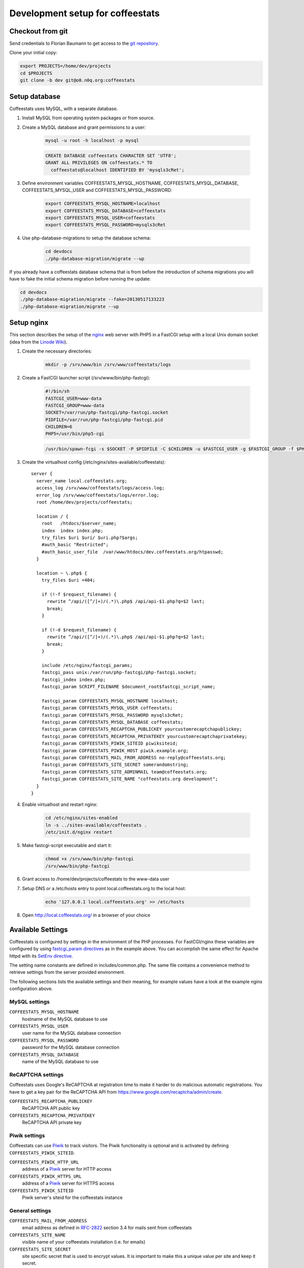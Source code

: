 *********************************
Development setup for coffeestats
*********************************

Checkout from git
=================

Send credentials to Florian Baumann to get access to the `git repository`_.

.. _git repository: git@o0.n0q.org:coffeestats

Clone your initial copy:

.. code-block:: sh

  export PROJECTS=/home/dev/projects
  cd $PROJECTS
  git clone -b dev git@o0.n0q.org:coffeestats

Setup database
==============

Coffeestats uses MySQL, with a separate database.

#. Install MySQL from operating system packages or from source.
#. Create a MySQL database and grant permissions to a user:

    .. code-block:: sh

        mysql -u root -h localhost -p mysql

    .. code-block:: sql

        CREATE DATABASE coffeestats CHARACTER SET 'UTF8';
        GRANT ALL PRIVILEGES ON coffeestats.* TO
          coffeestats@localhost IDENTIFIED BY 'mysqls3cRet';

#. Define environment variables COFFEESTATS_MYSQL_HOSTNAME,
   COFFEESTATS_MYSQL_DATABASE, COFFEESTATS_MYSQL_USER and
   COFFEESTATS_MYSQL_PASSWORD:

    .. code-block:: sh

        export COFFEESTATS_MYSQL_HOSTNAME=localhost
        export COFFEESTATS_MYSQL_DATABASE=coffeestats
        export COFFEESTATS_MYSQL_USER=coffeestats
        export COFFEESTATS_MYSQL_PASSWORD=mysqls3cRet

#. Use php-database-migrations to setup the database schema:

    .. code-block:: sh

        cd devdocs
        ./php-database-migration/migrate --up

If you already have a coffeestats database schema that is from before the
introduction of schema migrations you will have to fake the initial schema
migration before running the update:

.. code-block:: sh

    cd devdocs
    ./php-database-migration/migrate --fake=20130517133223
    ./php-database-migration/migrate --up


Setup nginx
===========

This section describes the setup of the nginx_ web server with PHP5 in a
FastCGI setup with a local Unix domain socket (idea from the `Linode Wiki`_).

.. _nginx: http://nginx.com/
.. _Linode Wiki: http://library.linode.com/web-servers/nginx/php-fastcgi/debian-6-squeeze

#. Create the necessary directories:

    .. code-block:: sh

        mkdir -p /srv/www/bin /srv/www/coffeestats/logs

#. Create a FastCGI launcher script (/srv/www/bin/php-fastcgi):

    .. code-block:: sh

        #!/bin/sh
        FASTCGI_USER=www-data
        FASTCGI_GROUP=www-data
        SOCKET=/var/run/php-fastcgi/php-fastcgi.socket
        PIDFILE=/var/run/php-fastcgi/php-fastcgi.pid
        CHILDREN=6
        PHP5=/usr/bin/php5-cgi

    .. code-block:: sh

        /usr/bin/spawn-fcgi -s $SOCKET -P $PIDFILE -C $CHILDREN -u $FASTCGI_USER -g $FASTCGI_GROUP -f $PHP5

#. Create the virtualhost config (/etc/nginx/sites-available/coffeestats)::

    server {
      server_name local.coffeestats.org;
      access_log /srv/www/coffeestats/logs/access.log;
      error_log /srv/www/coffeestats/logs/error.log;
      root /home/dev/projects/coffeestats;

      location / {
        root   /htdocs/$server_name;
        index  index index.php;
        try_files $uri $uri/ $uri.php?$args;
        #auth_basic "Restricted";
        #auth_basic_user_file  /var/www/htdocs/dev.coffeestats.org/htpasswd;
      }

      location ~ \.php$ {
        try_files $uri =404;

        if (!-f $request_filename) {
          rewrite ^/api/([^/]+)/(.*)\.php$ /api/api-$1.php?q=$2 last;
          break;
        }

        if (!-d $request_filename) {
          rewrite ^/api/([^/]+)/(.*)\.php$ /api/api-$1.php?q=$2 last;
          break;
        }

        include /etc/nginx/fastcgi_params;
        fastcgi_pass unix:/var/run/php-fastcgi/php-fastcgi.socket;
        fastcgi_index index.php;
        fastcgi_param SCRIPT_FILENAME $document_root$fastcgi_script_name;

        fastcgi_param COFFEESTATS_MYSQL_HOSTNAME localhost;
        fastcgi_param COFFEESTATS_MYSQL_USER coffeestats;
        fastcgi_param COFFEESTATS_MYSQL_PASSWORD mysqls3cRet;
        fastcgi_param COFFEESTATS_MYSQL_DATABASE coffeestats;
        fastcgi_param COFFEESTATS_RECAPTCHA_PUBLICKEY yourcustomrecaptchapublickey;
        fastcgi_param COFFEESTATS_RECAPTCHA_PRIVATEKEY yourcustomrecaptchaprivatekey;
        fastcgi_param COFFEESTATS_PIWIK_SITEID piwiksiteid;
        fastcgi_param COFFEESTATS_PIWIK_HOST piwik.example.org;
        fastcgi_param COFFEESTATS_MAIL_FROM_ADDRESS no-reply@coffeestats.org;
        fastcgi_param COFFEESTATS_SITE_SECRET somerandomstring;
        fastcgi_param COFFEESTATS_SITE_ADMINMAIL team@coffeestats.org;
        fastcgi_param COFFEESTATS_SITE_NAME "coffeestats.org development";
      }
    }

#. Enable virtualhost and restart nginx:

    .. code-block:: sh

        cd /etc/nginx/sites-enabled
        ln -s ../sites-available/coffeestats .
        /etc/init.d/nginx restart

#. Make fastcgi-script executable and start it:

    .. code-block:: sh

        chmod +x /srv/www/bin/php-fastcgi
        /srv/www/bin/php-fastcgi

#. Grant access to /home/dev/projects/coffeestats to the www-data user
#. Setup DNS or a /etc/hosts entry to point local.coffeestats.org to the local host:

    .. code-block:: sh

        echo '127.0.0.1 local.coffeestats.org' >> /etc/hosts

#. Open http://local.coffeestats.org/ in a browser of your choice

Available Settings
==================

Coffeestats is configured by settings in the environment of the PHP processes.
For FastCGI/nginx these variables are configured by using `fastcgi_param
directives`_ as in the example above. You can accomplish the same effect for
Apache httpd with its `SetEnv directive`_.

.. _fastcgi_param directives: http://nginx.org/en/docs/http/ngx_http_fastcgi_module.html#fastcgi_param

.. _SetEnv directive: http://httpd.apache.org/docs/current/mod/mod_env.html#setenv

The setting name constants are defined in includes/common.php. The same file
contains a convenience method to retrieve settings from the server provided
environment.

The following sections lists the available settings and their meaning, for
example values have a look at the example nginx configuration above.

MySQL settings
--------------

``COFFEESTATS_MYSQL_HOSTNAME``
    hostname of the MySQL database to use


``COFFEESTATS_MYSQL_USER``
    user name for the MySQL database connection


``COFFEESTATS_MYSQL_PASSWORD``
    password for the MySQL database connection


``COFFEESTATS_MYSQL_DATABASE``
    name of the MySQL database to use


ReCAPTCHA settings
------------------

Coffeestats uses Google's ReCAPTCHA at registration time to make it harder to
do malicious automatic registrations. You have to get a key pair for the
ReCAPTCHA API from https://www.google.com/recaptcha/admin/create.


``COFFEESTATS_RECAPTCHA_PUBLICKEY``
    ReCAPTCHA API public key


``COFFEESTATS_RECAPTCHA_PRIVATEKEY``
    ReCAPTCHA API private key


Piwik settings
--------------

Coffeestats can use `Piwik`_ to track visitors. The Piwik functionality is
optional and is activated by defining ``COFFEESTATS_PIWIK_SITEID``.


``COFFEESTATS_PIWIK_HTTP_URL``
    address of a `Piwik`_ server for HTTP access


``COFFEESTATS_PIWIK_HTTPS_URL``
    address of a `Piwik`_ server for HTTPS access


``COFFEESTATS_PIWIK_SITEID``
    Piwik server's siteid for the coffeestats instance


.. _Piwik: http://piwik.org/


General settings
----------------

``COFFEESTATS_MAIL_FROM_ADDRESS``
    email address as defined in `RFC-2822`_ section 3.4 for mails sent from
    coffeestats


``COFFEESTATS_SITE_NAME``
    visible name of your coffeestats installation (i.e. for emails)


``COFFEESTATS_SITE_SECRET``
    site specific secret that is used to encrypt values. It is important to
    make this a unique value per site and keep it secret.


.. _RFC-2822: http://www.rfc-editor.org/rfc/rfc2822.txt


Unit tests
==========

There are some PHPUnit_ tests in devdocs/tests, the script
``devdocs/runtests.sh`` can be used to run the tests and to generate a coverage
report in ``devdocs/tests/testdocs/``.


.. _PHPUnit: http://phpunit.de/

Database migrations
===================

Coffeestats uses a database schema migration tool that is based on
php-database-migration_ by Alexandre GUIDET. If a database change is required
you have to perform the following steps:

#. Move to devdocs directory:

    .. code-block:: sh

        cd devdocs

#. Generate a new change SQL script:

    .. code-block:: sh

        ./php-database-migration/migrate --generate "My change description"

    This command generates the SQL script and writes the name of the generated
    file to the terminal, i.e.::

        migration: migrations/20130517145814_My change description.sql

#. Edit the generated SQL file using your editor of choice. Put forward and
   backward migration SQL code into the file. If no backward migration is
   possible you should write an appropriate SQL comment into the file

#. Make sure that your migration SQL works properly. It is suggested to test
   your SQL statements on a copy of your real development database

#. Run the migration against your database (requires the database environment
   variables to be set like shown above):

    .. code-block:: sh

        ./php-database-migration/migrate --up

#. Commit your new migration code to git and provide a meaningful commit
   comment:

    .. code-block:: sh

        git add migrations
        git commit


.. _php-database-migration: https://github.com/alwex/php-database-migration
